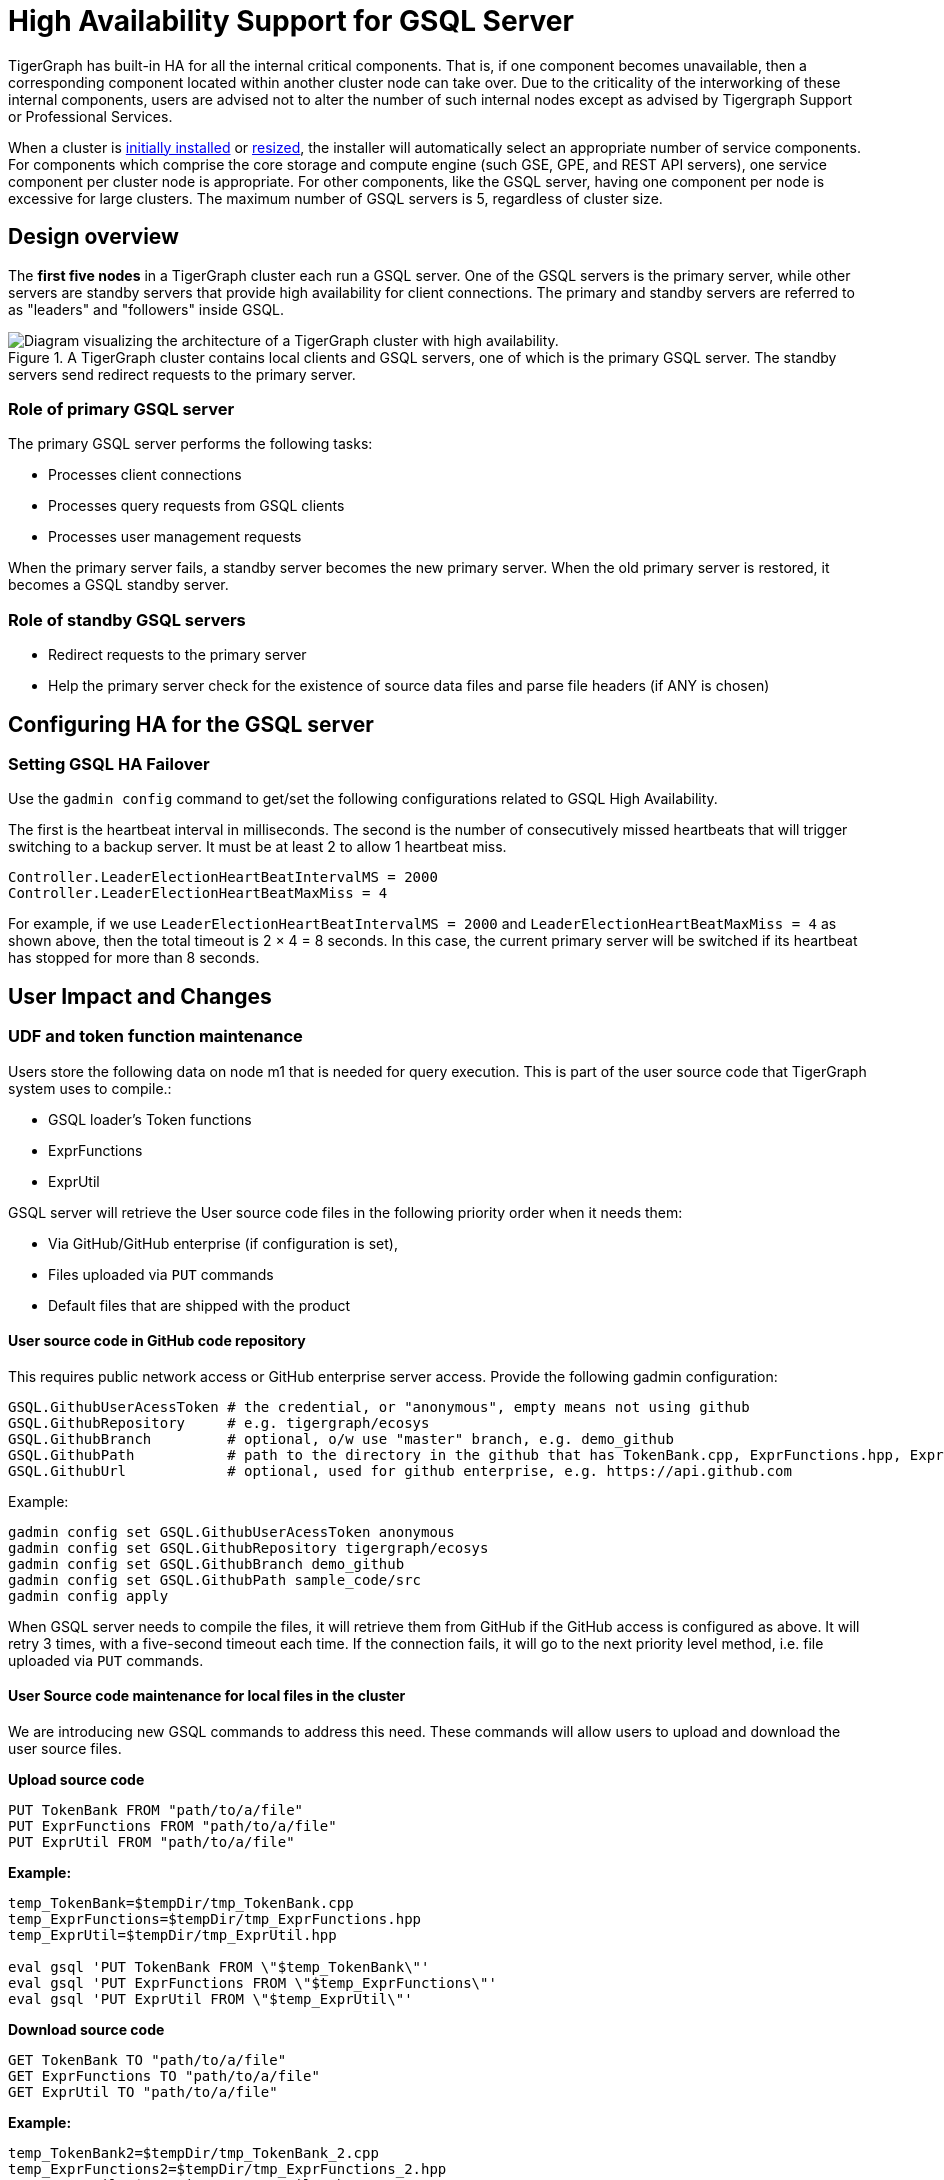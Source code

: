 = High Availability Support for GSQL Server
:description: High availability overview for the GSQL server.

TigerGraph has built-in HA for all the internal critical components.
That is, if one component becomes unavailable, then a corresponding component located within another cluster node can take over.
Due to the criticality of the interworking of these internal components, users are advised not to alter the number of such internal nodes except as advised by Tigergraph Support or Professional Services.

When a cluster is xref:installation:install.adoc[initially installed] or xref:cluster-resizing:index.adoc[resized], the installer will automatically select an appropriate number of service components.
For components which comprise the core storage and compute engine (such GSE, GPE, and REST API servers), one service component per cluster node is appropriate.
For other components, like the GSQL server, having one component per node is excessive for large clusters.
The maximum number of GSQL servers is 5, regardless of cluster size.

== Design overview

The *first five nodes* in a TigerGraph cluster each run a GSQL server.
One of the GSQL servers is the primary server, while other servers are standby servers that provide high availability for client connections.
The primary and standby servers are referred to as "leaders" and "followers" inside GSQL.

.A TigerGraph cluster contains local clients and GSQL servers, one of which is the primary GSQL server. The standby servers send redirect requests to the primary server.
image::gsql-ha.png[Diagram visualizing the architecture of a TigerGraph cluster with high availability.]

=== Role of primary GSQL server

The primary GSQL server performs the following tasks:

* Processes client connections
* Processes query requests from GSQL clients
* Processes user management requests

When the primary server fails, a standby server becomes the new primary server.
When the old primary server is restored, it becomes a GSQL standby server.

=== Role of standby GSQL servers

* Redirect requests to the primary server
* Help the primary server check for the existence of source data files and parse file headers (if ANY is chosen)

== Configuring HA for the GSQL server


=== Setting GSQL HA Failover

Use the `gadmin config` command to get/set the following configurations related to GSQL High Availability.

The first is the heartbeat interval in milliseconds. The second is the number of consecutively missed heartbeats that will trigger switching to a backup server.
It must be at least 2 to allow 1 heartbeat miss.

[source,text]
----
Controller.LeaderElectionHeartBeatIntervalMS = 2000
Controller.LeaderElectionHeartBeatMaxMiss = 4
----

For example, if we use `LeaderElectionHeartBeatIntervalMS = 2000` and `LeaderElectionHeartBeatMaxMiss = 4` as shown above, then the total timeout is 2 × 4 = 8 seconds.
In this case, the current primary server will be switched if its heartbeat has stopped for more than 8 seconds.


== User Impact and Changes

=== UDF and token function maintenance

Users store the following data on node m1 that is needed for query execution.
This is part of the user source code that TigerGraph system uses to compile.:

* GSQL loader's Token functions
* ExprFunctions
* ExprUtil

GSQL server will retrieve the User source code files in the following priority order when it needs them:

* Via GitHub/GitHub enterprise (if configuration is set),
* Files uploaded via `PUT` commands
* Default files that are shipped with the product

==== User source code in GitHub code repository

This requires public network access or GitHub enterprise server access.
Provide the following gadmin configuration:

[source,text]
----
GSQL.GithubUserAcessToken # the credential, or "anonymous", empty means not using github
GSQL.GithubRepository     # e.g. tigergraph/ecosys
GSQL.GithubBranch         # optional, o/w use "master" branch, e.g. demo_github
GSQL.GithubPath           # path to the directory in the github that has TokenBank.cpp, ExprFunctions.hpp, ExprUtil.hpp, e.g. sample_code/src
GSQL.GithubUrl            # optional, used for github enterprise, e.g. https://api.github.com
----

Example:

[source,text]
----
gadmin config set GSQL.GithubUserAcessToken anonymous
gadmin config set GSQL.GithubRepository tigergraph/ecosys
gadmin config set GSQL.GithubBranch demo_github
gadmin config set GSQL.GithubPath sample_code/src
gadmin config apply
----

When GSQL server needs to compile the files, it will retrieve them from GitHub if the GitHub access is configured as above.
It will retry 3 times, with a five-second timeout each time.
If the connection fails, it will go to the next priority level method, i.e. file uploaded via `PUT` commands.

==== User Source code maintenance for local files in the cluster

We are introducing new GSQL commands to address this need.
These commands will allow users to upload and download the user source files.

*Upload source code*

[source,text]
----
PUT TokenBank FROM "path/to/a/file"
PUT ExprFunctions FROM "path/to/a/file"
PUT ExprUtil FROM "path/to/a/file"
----

*Example:*

[source,text]
----
temp_TokenBank=$tempDir/tmp_TokenBank.cpp
temp_ExprFunctions=$tempDir/tmp_ExprFunctions.hpp
temp_ExprUtil=$tempDir/tmp_ExprUtil.hpp

eval gsql 'PUT TokenBank FROM \"$temp_TokenBank\"'
eval gsql 'PUT ExprFunctions FROM \"$temp_ExprFunctions\"'
eval gsql 'PUT ExprUtil FROM \"$temp_ExprUtil\"'
----

*Download source code*

[source,text]
----
GET TokenBank TO "path/to/a/file"
GET ExprFunctions TO "path/to/a/file"
GET ExprUtil TO "path/to/a/file"
----

*Example:*

[source,text]
----
temp_TokenBank2=$tempDir/tmp_TokenBank_2.cpp
temp_ExprFunctions2=$tempDir/tmp_ExprFunctions_2.hpp
temp_ExprUtil2=$tempDir/tmp_ExprUtil_2.hpp

echo "GET TokenBank.cpp, ExprFunctions.hpp and ExprUtil.hpp to current node."

eval gsql 'GET TokenBank TO \"$temp_TokenBank2\"'
eval gsql 'GET ExprFunctions TO \"$temp_ExprFunctions2\"'
eval gsql 'GET ExprUtil TO \"$temp_ExprUtil2\"'
----

The uploaded files will be saved to all nodes. Users need to have the `READ_FILE` privilege to run `GET` and the `WRITE_FILE` privilege to run `PUT`. 

With the GET command, the user can download the corresponding file from the primary node to a local directory at the current cluster node.

With the PUT command, the local file will be copied to all cluster nodes, including itself.

*Example usage scenario to update the files:*

[source,text]
----
// Download the current file via GET, or create a new file from draft;
GET TokenBank TO "/myFolder/file.cpp"
// Upload the file via PUT
PUT TokenBank FROM "/myFolder/file.cpp"
----

For each cluster node, TokenBank.cpp is stored at:

[source,text]
----
 $(gadmin config get System.DataRoot)/gsql/tokenbank/
----

ExprFunctions.hpp and ExprUtil.hpp files are stored at:

[source,text]
----
 $(gadmin config get System.DataRoot)/gsql/udf/
----

The full path should be provided including the file name for PUT/GET, eg:

[source,text]
----
put ExprFunctions from "/home/path/tmp/ExprFunc.hpp"
get TokenBank to "doc/path/tmp/myTB.cpp"
----

In the first command, we used the absolute path, while in the second command, we used the relative path. 
Both are supported, however, `~` is not supported (such as in `~/tmp/x.hpp`).

If you use a folder name, the default file name will be used.

[source,text]
----
put ExprFunctions from "/home/path/tmp"
----

This will use an ExprFunctions.hpp file under the server directory "/home/path/tmp" for PUT.

[source,text]
----
get TokenBank to "home/path/tmp/"
----

This will create/overwrite the file "home/path/tmp/TokenBank.cpp".

If the file name is given in the path, its file extension must match the file type expected. 

[source,text]
----
put ExprFunctions from "/home/path/tmp/test1.gsql"
----
This is not allowed, since PUT/GET ExprFunctions must use `.hpp` as the file extension.

==== Default file shipped with TigerGraph package

If the corresponding file is not found, the GSQL Primary server will use the default file in the package. These default files are at:

[source,text]
----
$(gadmin config get System.AppRoot)/dev/gdk/gsql/src/TokenBank/TokenBank.cpp
$(gadmin config get System.AppRoot)/dev/gdk/gsql/src/QueryUdf/ExprUtil.hpp
$(gadmin config get System.AppRoot)/dev/gdk/gsql/src/QueryUdf/ExprFunctions.hpp
----

=== File Path Configuration

Before TigerGraph version 3.1, the file path used in loading jobs referred to the file in m1, unless the user specified the machine name before the path `(ALL, ANY, m1, m2,...)`. 
Now, the primary server can be running on any machine, and can be switched. 
This means the GSQL server may or may not find the file. To be backwards-compatible with previous versions of TigerGraph, prefix a machine name if the client is in TigerGraph cluster.

Users can specify the node ID before the path using `ALL, ANY, m1, m2` and so on. 
Declaring ALL or ANY as host ID will load files from every cluster node.

Use the syntax `m1|m3|m4` to declare the combination of several nodes.

If the hosts are not specified, it will look for the host ID of the current node that is running the loading job, (through searching the nodes in $(gadmin config get GSQL.BasicConfig.Nodes)). If not found, it will use node `m1` by default.

[source,text]
----
# current refers to /path/to/csv in m1
LOAD "/path/to/csv" TO VERTEX vt VALUES($0)
LOAD "ALL:/path/to/csv" TO VERTEX vt VALUES($0)
LOAD "m1|m2:/path/to/csv" TO VERTEX vt VALUES($0)
----

A data source can be created and used with a file path or a JSON string.

[source,text]
----
create data_source kafka k1 for graph poc_graph
set k1 = "/tmp/kafka_config.json"
create data_source kafka k2 = "/tmp/kafka_config.json"

CREATE LOADING JOB load_kafka FOR GRAPH poc_graph {
  DEFINE FILENAME f1 = "$k1:/tmp/topic_partition_config.json";
  LOAD f1
      TO VERTEX MyNode VALUES ($2)
      USING SEPARATOR="|";
}
----

=== GSQL Client connection setup

The GSQL client can connect to GSQL server in the different ways with the following priority order:

==== Using IP address

Users can specify the ip and port when calling the GSQL client using `gsql -i` or `gsql -ip`. For example:

[source,text]
----
gsql -ip 192.168.11.32:14240,192.168.11.34:14240,192.168.11.36
----

The GSQL clients will try these IPs and ports one by one. The port is optional. Port `14240`, the default port for GSQL server, will be used if no port is specified.

==== Using GSQL IP Configuration

If `gsql -i` or `gsql -ip` are not used, the GSQL client will search the file `gsql_server_ip_config` where the user runs the GSQL client. The file gsql_server_ip_config should be a one-line file such as shown below. GSQL client will traverse the ips and ports in the file in its order.

[source,text]
----
172.18.0.101,172.18.0.102:14240,172.18.0.103:14240
----

The port number is also optional here, using `14240` by default.

==== Using default local server

If  `gsql -i` or `gsql -ip` are not used, and the file `gsql_server_ip_config` does not exist where `gsql` is called, the GSQL client will try to connect to the local server at `127.0.0.1:8123`.

=== Setting GSQL HA Configuration

Use the `gadmin config` command to get/set the following configurations related to GSQL High Availability.

The first is the heartbeat interval in milliseconds. The second (`max misses`) is the total timeout for switching to the primary server which will measure the number of heartbeat intervals.
It must be at least 2 to allow 1 heartbeat miss.

[source,text]
----
Controller.LeaderElectionHeartBeatIntervalMS = 2000
Controller.LeaderElectionHeartBeatMaxMiss = 4
----

For example, if we use `IntervalMS = 2000` and `max misses = 4` as shown above, then the total timeout is 2 × 4 = 8 seconds.
In this case, the current primary server will be switched if its heartbeat has stopped for more than 8 seconds.
